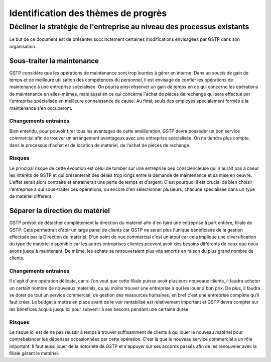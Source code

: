 ====================================
Identification des thèmes de progrès
====================================

Décliner la stratégie de l'entreprise au niveau des processus existants
=======================================================================

Le but de ce document est de présenter succinctement certaines modifications envisagées par GSTP dans son organisation.

Sous-traiter la maintenance
---------------------------

GSTP considère que les opérations de maintenance sont trop lourdes à gérer en interne. Dans un soucis de gain de temps et de meilleure utilisation des compétences du personnel, il est envisagé de confier les opérations de maintenance à une entreprise spécialisée.
On pourra ainsi observer un gain de temps en ce qui concerne les opérations de maintenance en elles-mêmes, mais aussi en ce qui concerne l'achat de pièces de rechange qui sera effectué par l'entreprise spécialisée en meilleure connaissance de cause.
Au final, seuls des employés spécialement formés à la maintenance s'en occuperont.

Changements entrainés
~~~~~~~~~~~~~~~~~~~~~

Bien entendu, pour pouvoir tirer tous les avantages de cette amélioration, GSTP devra posséder un bon service commercial afin de trouver un arrangement avantageux avec une entreprise spécialisée.
On ne tiendra plus compte, dans le processus d'achat et de location de matériel, de l'achat de pièces de rechange.

Risques
~~~~~~~

Le principal risque de cette évolution est celui de tomber sur une entreprise peu consciencieuse qui n'aurait pas à coeur les intérêts de GSTP et qui présenterait des délais trop longs entre la demande de maintenance et sa mise en oeuvre. L'effet serait alors contraire et entrainerait une perte de temps et d'argent.
C'est pourquoi il est crucial de bien choisir l'entreprise à qui sous-traiter ces opérations, ou encore d'en sélectionner plusieurs, chacune spécialisée dans un type de matériel différent.




Séparer la direction du matériel
--------------------------------

GSTP prévoit de détacher complètement la direction du matériel afin d'en faire une entreprise à part entière, filiale de GSTP. Cela permettrait d'aoir un large panel de clients car GSTP ne serait plus l'unique bénéficiaire de la gestion effectuée par la Direction du matériel.
D'un point de vue commercial c'est un atout car cela implique une diversification du type de matériel disponible car les autres entreprises clientes peuvent avoir des besoins différents de ceux que nous avons jusqu'à maintenant. De même, les achats se retrouveraient plus vite amortis en raison du plus grand nombre de clients.


Changements entrainés
~~~~~~~~~~~~~~~~~~~~~

Il s'agit d'une opération délicate, car si l'on veut que cette filiale puisse avoir plusieurs nouveaux clients, il faudra acheter un certain nombre de nouveaux matériels, ou au moins trouver une entreprise à qui les louer à bon prix. De plus, il faudra se doter de tout un service commercial, de gestion des ressources humaines, en bref c'est une entreprise complète qu'il faut créer. Le budget à mettre en place avant de le voir rentabilisé est relativement important et GSTP devra compter sur les bénéfices acquis jusqu'ici pour subvenir à ses besoins pendant une certaine durée.

Risques
~~~~~~~

Le risque ici est de ne pas réussir à temps à trouver suffisamment de clients à qui louer le nouveau matériel pour contrebalancer les dépenses occasionnées par cette opération. C'est là que le nouveau service commercial a un rôle important. Il faut aussi jouer de la notoriété de GSTP et s'appuyer sur ses accords passés afin de les renouveler avec la filiale gérant le matériel.
